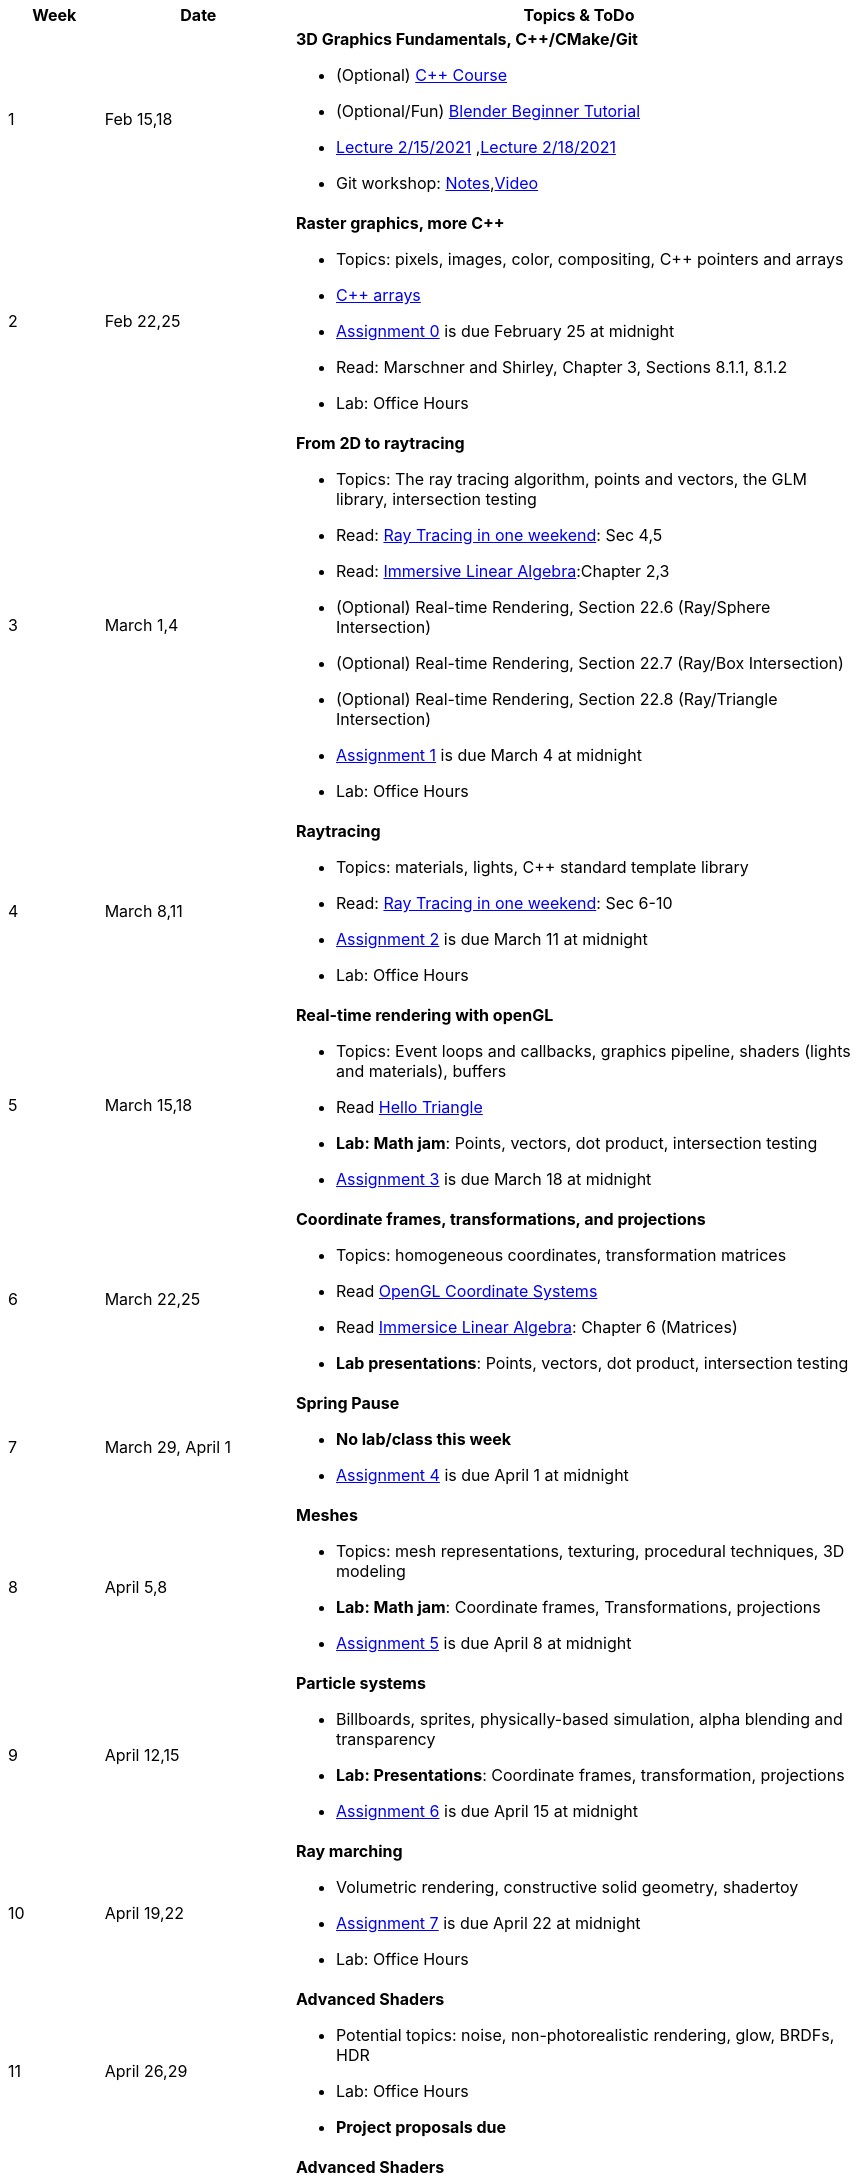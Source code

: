 

[cols="1,2,6a", options="header"]
|===
| Week 
| Date 
| Topics & ToDo

//-----------------------------
|1
|Feb 15,18
|*3D Graphics Fundamentals, C++/CMake/Git* anchor:intro[]

* (Optional) link:https://www.udemy.com/course/free-learn-c-tutorial-beginners/[C++ Course]
* (Optional/Fun) link:https://www.youtube.com/watch?v=TPrnSACiTJ4[Blender Beginner Tutorial]
* link:https://brynmawr.hosted.panopto.com/Panopto/Pages/Viewer.aspx?id=b543d9ed-7e3b-4e53-b6b1-acd1001a3845[Lecture 2/15/2021]
,link:https://brynmawr.hosted.panopto.com/Panopto/Pages/Viewer.aspx?id=261a66ce-42e8-49f6-b4e4-acd3017dd6f1[Lecture 2/18/2021]
* Git workshop: link:https://github.com/BrynMawr-CS312-2021/git-workshop[Notes],link:https://brynmawr.hosted.panopto.com/Panopto/Pages/Viewer.aspx?id=aa6a31bf-a4f1-419a-a2ed-acd30182820f[Video] 

//-----------------------------
|2
|Feb 22,25
|*Raster graphics, more C++* anchor:pixmap[]

* Topics: pixels, images, color, compositing, C++ pointers and arrays
* link:https://www.cplusplus.com/doc/tutorial/arrays/[C++ arrays] 
* link:asst00.html[Assignment 0] is due February 25 at midnight
* Read: Marschner and Shirley, Chapter 3, Sections 8.1.1, 8.1.2
* Lab: Office Hours

//-----------------------------
|3
|March 1,4
|*From 2D to raytracing*  anchor:raytrace[]

* Topics: The ray tracing algorithm, points and vectors, the GLM library, intersection testing
* Read: link:https://raytracing.github.io/books/RayTracingInOneWeekend.html[Ray Tracing in one weekend]: Sec 4,5
* Read: link:http://immersivemath.com/ila/index.html[Immersive Linear Algebra]:Chapter 2,3
* (Optional) Real-time Rendering, Section 22.6 (Ray/Sphere Intersection)
* (Optional) Real-time Rendering, Section 22.7 (Ray/Box Intersection)
* (Optional) Real-time Rendering, Section 22.8 (Ray/Triangle Intersection)
* link:asst01.html[Assignment 1] is due March 4 at midnight
* Lab: Office Hours

//-----------------------------
|4
|March 8,11
|*Raytracing* 

* Topics: materials, lights, C++ standard template library 
* Read: link:https://raytracing.github.io/books/RayTracingInOneWeekend.html[Ray Tracing in one weekend]: Sec 6-10 
* link:asst02.html[Assignment 2] is due March 11 at midnight
* Lab: Office Hours

//-----------------------------
|5
|March 15,18
|*Real-time rendering with openGL* anchor:opengl[]

* Topics: Event loops and callbacks, graphics pipeline, shaders (lights and materials), buffers
* Read link:https://antongerdelan.net/opengl/hellotriangle.html[Hello Triangle]
* *Lab: Math jam*: Points, vectors, dot product, intersection testing
* link:asst03.html[Assignment 3] is due March 18 at midnight

//-----------------------------
|6
|March 22,25
|*Coordinate frames, transformations, and projections* anchor:coordinates[]

* Topics: homogeneous coordinates, transformation matrices
* Read link:https://learnopengl.com/Getting-started/Coordinate-Systems[OpenGL Coordinate Systems] 
* Read link:http://immersivemath.com/ila/ch06_matrices/ch06.html[Immersice Linear Algebra]: Chapter 6 (Matrices)
* *Lab presentations*: Points, vectors, dot product, intersection testing

//-----------------------------
|7
|March 29, April 1
|*Spring Pause*

* *No lab/class this week*
* link:asst04.html[Assignment 4] is due April 1 at midnight

//-----------------------------
|8
|April 5,8
|*Meshes* anchor:meshes[]

* Topics: mesh representations, texturing, procedural techniques, 3D modeling
* *Lab: Math jam*: Coordinate frames, Transformations, projections
* link:asst05.html[Assignment 5] is due April 8 at midnight

//-----------------------------
|9
|April 12,15
|*Particle systems* anchor:particlesystem[]

* Billboards, sprites, physically-based simulation, alpha blending and transparency
* *Lab: Presentations*: Coordinate frames, transformation, projections
* link:asst06.html[Assignment 6] is due April 15 at midnight

//-----------------------------
|10
|April 19,22
|*Ray marching* anchor:raymarch[]

* Volumetric rendering, constructive solid geometry, shadertoy
* link:asst07.html[Assignment 7] is due April 22 at midnight
* Lab: Office Hours

//-----------------------------
|11
|April 26,29
|*Advanced Shaders*

* Potential topics: noise, non-photorealistic rendering, glow, BRDFs, HDR
* Lab: Office Hours
* *Project proposals due*

//-----------------------------
|12
|May 3,6
|*Advanced Shaders*

* Potential topics: noise, non-photorealistic rendering, glow, BRDFs
* Lab: Project introductions

//-----------------------------
|13
|May 10,13
|*Advanced topics*

* Lab: Project status report

|===

